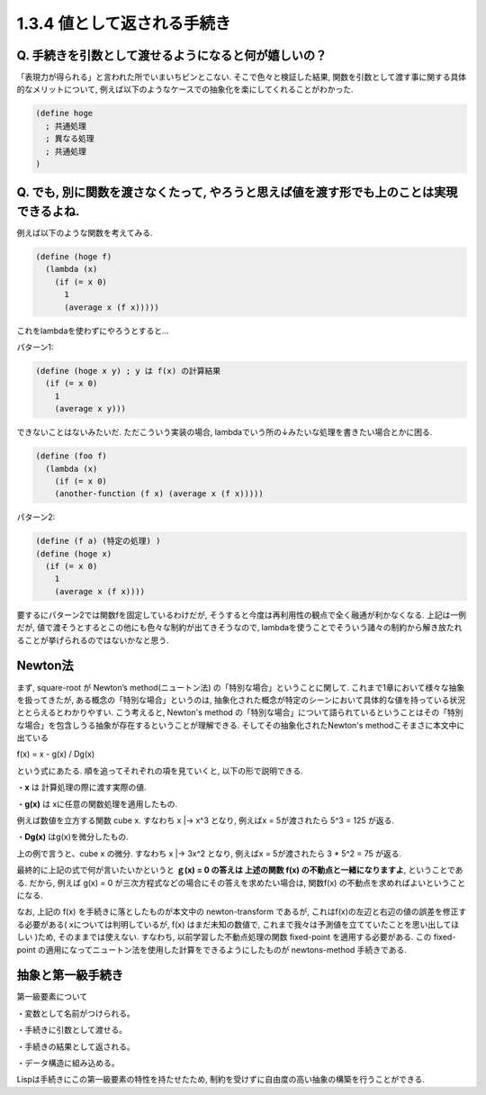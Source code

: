 1.3.4 値として返される手続き
==========================================

==========================================
Q. 手続きを引数として渡せるようになると何が嬉しいの？
==========================================

「表現力が得られる」と言われた所でいまいちピンとこない.
そこで色々と検証した結果, 関数を引数として渡す事に関する具体的なメリットについて, 例えば以下のようなケースでの抽象化を楽にしてくれることがわかった.

.. sourcecode:: scheme

  (define hoge
    ; 共通処理
    ; 異なる処理
    ; 共通処理
  )

==========================================
Q. でも, 別に関数を渡さなくたって, やろうと思えば値を渡す形でも上のことは実現できるよね.
==========================================

例えば以下のような関数を考えてみる.

.. sourcecode:: scheme

  (define (hoge f)
    (lambda (x)
      (if (= x 0)
        1
        (average x (f x)))))

これをlambdaを使わずにやろうとすると...

パターン1: 

.. sourcecode:: scheme

  (define (hoge x y) ; y は f(x) の計算結果
    (if (= x 0)
      1
      (average x y)))

できないことはないみたいだ. ただこういう実装の場合,
lambdaでいう所の↓みたいな処理を書きたい場合とかに困る.

.. sourcecode:: scheme

  (define (foo f)
    (lambda (x)
      (if (= x 0)
      (another-function (f x) (average x (f x)))))

パターン2: 

.. sourcecode:: scheme

  (define (f a) (特定の処理) )
  (define (hoge x)
    (if (= x 0)
      1
      (average x (f x))))

要するにパターン2では関数fを固定しているわけだが, そうすると今度は再利用性の観点で全く融通が利かなくなる.　　
上記は一例だが, 値で渡そうとするとこの他にも色々な制約が出てきそうなので, lambdaを使うことでそういう諸々の制約から解き放たれることが挙げられるのではないかなと思う.

================================================
Newton法
================================================

まず, square-root が Newton’s method(ニュートン法) の「特別な場合」ということに関して.　　
これまで1章において様々な抽象を扱ってきたが, ある概念の「特別な場合」というのは, 抽象化された概念が特定のシーンにおいて具体的な値を持っている状況ととらえるとわかりやすい.
こう考えると, Newton's method の「特別な場合」について語られているということはその「特別な場合」を包含しうる抽象が存在するということが理解できる. そしてその抽象化されたNewton's methodこそまさに本文中に出ている

f(x) = x - g(x) / Dg(x)

という式にあたる. 順を追ってそれぞれの項を見ていくと, 以下の形で説明できる.

・**x** は 計算処理の際に渡す実際の値.  

・**g(x)** は xに任意の関数処理を適用したもの.　　

例えば数値を立方する関数 cube x. すなわち x |-> x^3 となり,　　
例えばx = 5が渡されたら 5^3 = 125 が返る.

・**Dg(x)** はg(x)を微分したもの.　　

上の例で言うと、cube x の微分. すなわち x |-> 3x^2 となり,　　
例えばx = 5が渡されたら 3 * 5^2 = 75 が返る.

最終的に上記の式で何が言いたいかというと **ｇ(x) = 0 の答えは 上述の関数 f(x) の不動点と一緒になりますよ**, ということである.  
だから, 例えば g(x) = 0 が三次方程式などの場合にその答えを求めたい場合は, 関数f(x) の不動点を求めればよいということになる.

なお, 上記の f(x) を手続きに落としたものが本文中の newton-transform であるが, これはf(x)の左辺と右辺の値の誤差を修正する必要がある( xについては判明しているが, f(x) はまだ未知の数値で, これまで我々は予測値を立てていたことを思い出してほしい )ため, そのままでは使えない. すなわち, 以前学習した不動点処理の関数 fixed-point を適用する必要がある. この fixed-point の適用になってニュートン法を使用した計算をできるようにしたものが newtons-method 手続きである.

================================================
抽象と第一級手続き
================================================

第一級要素について

・変数として名前がつけられる。

・手続きに引数として渡せる。

・手続きの結果として返される。

・データ構造に組み込める。

Lispは手続きにこの第一級要素の特性を持たせたため, 制約を受けずに自由度の高い抽象の構築を行うことができる.